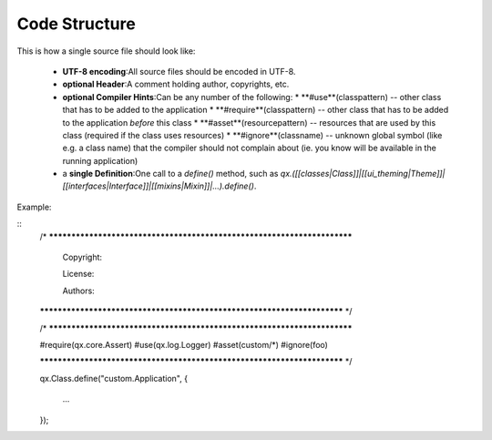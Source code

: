 Code Structure
**************

This is how a single source file should look like:

  * **UTF-8 encoding**:All source files should be encoded in UTF-8.
  * **optional Header**:A comment holding author, copyrights, etc.
  * **optional Compiler Hints**:Can be any number of the following:
    * **#use**(classpattern) -- other class that has to be added to the application
    * **#require**(classpattern)  -- other class that has to be added to the application *before* this class
    * **#asset**(resourcepattern)  -- resources that are used by this class (required if the class uses resources)
    * **#ignore**(classname)  -- unknown global symbol (like e.g. a class name) that the compiler should not complain about (ie. you know will be available in the running application)
  * a **single Definition**:One call to a *define()* method, such as *qx.([[classes|Class]]|[[ui_theming|Theme]]|[[interfaces|Interface]]|[[mixins|Mixin]]|...).define()*.

Example:

::
    /* ************************************************************************

       Copyright:

       License:

       Authors:

    ************************************************************************ */

    /* ************************************************************************

    #require(qx.core.Assert)
    #use(qx.log.Logger)
    #asset(custom/*)
    #ignore(foo)

    ************************************************************************ */

    qx.Class.define("custom.Application",
    {
      ...
    });

